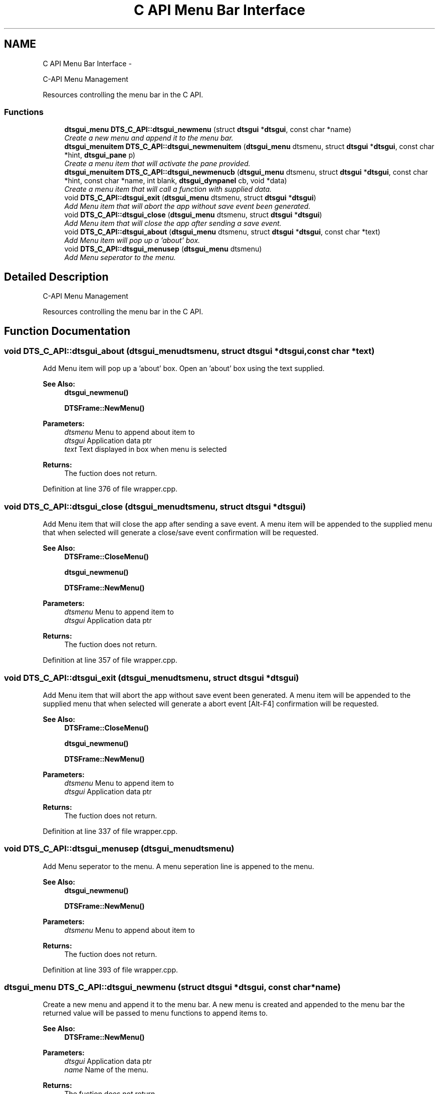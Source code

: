 .TH "C API Menu Bar Interface" 3 "Wed Oct 9 2013" "Version 0.00" "DTS Application wxWidgets GUI Library" \" -*- nroff -*-
.ad l
.nh
.SH NAME
C API Menu Bar Interface \- 
.PP
C-API Menu Management
.PP
Resources controlling the menu bar in the C API\&.  

.SS "Functions"

.in +1c
.ti -1c
.RI "\fBdtsgui_menu\fP \fBDTS_C_API::dtsgui_newmenu\fP (struct \fBdtsgui\fP *\fBdtsgui\fP, const char *name)"
.br
.RI "\fICreate a new menu and append it to the menu bar\&. \fP"
.ti -1c
.RI "\fBdtsgui_menuitem\fP \fBDTS_C_API::dtsgui_newmenuitem\fP (\fBdtsgui_menu\fP dtsmenu, struct \fBdtsgui\fP *\fBdtsgui\fP, const char *hint, \fBdtsgui_pane\fP p)"
.br
.RI "\fICreate a menu item that will activate the pane provided\&. \fP"
.ti -1c
.RI "\fBdtsgui_menuitem\fP \fBDTS_C_API::dtsgui_newmenucb\fP (\fBdtsgui_menu\fP dtsmenu, struct \fBdtsgui\fP *\fBdtsgui\fP, const char *hint, const char *name, int blank, \fBdtsgui_dynpanel\fP cb, void *data)"
.br
.RI "\fICreate a menu item that will call a function with supplied data\&. \fP"
.ti -1c
.RI "void \fBDTS_C_API::dtsgui_exit\fP (\fBdtsgui_menu\fP dtsmenu, struct \fBdtsgui\fP *\fBdtsgui\fP)"
.br
.RI "\fIAdd Menu item that will abort the app without save event been generated\&. \fP"
.ti -1c
.RI "void \fBDTS_C_API::dtsgui_close\fP (\fBdtsgui_menu\fP dtsmenu, struct \fBdtsgui\fP *\fBdtsgui\fP)"
.br
.RI "\fIAdd Menu item that will close the app after sending a save event\&. \fP"
.ti -1c
.RI "void \fBDTS_C_API::dtsgui_about\fP (\fBdtsgui_menu\fP dtsmenu, struct \fBdtsgui\fP *\fBdtsgui\fP, const char *text)"
.br
.RI "\fIAdd Menu item will pop up a 'about' box\&. \fP"
.ti -1c
.RI "void \fBDTS_C_API::dtsgui_menusep\fP (\fBdtsgui_menu\fP dtsmenu)"
.br
.RI "\fIAdd Menu seperator to the menu\&. \fP"
.in -1c
.SH "Detailed Description"
.PP 
C-API Menu Management
.PP
Resources controlling the menu bar in the C API\&. 


.SH "Function Documentation"
.PP 
.SS "void DTS_C_API::dtsgui_about (\fBdtsgui_menu\fPdtsmenu, struct \fBdtsgui\fP *dtsgui, const char *text)"

.PP
Add Menu item will pop up a 'about' box\&. Open an 'about' box using the text supplied\&.
.PP
\fBSee Also:\fP
.RS 4
\fBdtsgui_newmenu()\fP 
.PP
\fBDTSFrame::NewMenu()\fP
.RE
.PP
\fBParameters:\fP
.RS 4
\fIdtsmenu\fP Menu to append about item to 
.br
\fIdtsgui\fP Application data ptr 
.br
\fItext\fP Text displayed in box when menu is selected 
.RE
.PP
\fBReturns:\fP
.RS 4
The fuction does not return\&. 
.RE
.PP

.PP
Definition at line 376 of file wrapper\&.cpp\&.
.SS "void DTS_C_API::dtsgui_close (\fBdtsgui_menu\fPdtsmenu, struct \fBdtsgui\fP *dtsgui)"

.PP
Add Menu item that will close the app after sending a save event\&. A menu item will be appended to the supplied menu that when selected will generate a close/save event confirmation will be requested\&.
.PP
\fBSee Also:\fP
.RS 4
\fBDTSFrame::CloseMenu()\fP 
.PP
\fBdtsgui_newmenu()\fP 
.PP
\fBDTSFrame::NewMenu()\fP
.RE
.PP
\fBParameters:\fP
.RS 4
\fIdtsmenu\fP Menu to append item to 
.br
\fIdtsgui\fP Application data ptr 
.RE
.PP
\fBReturns:\fP
.RS 4
The fuction does not return\&. 
.RE
.PP

.PP
Definition at line 357 of file wrapper\&.cpp\&.
.SS "void DTS_C_API::dtsgui_exit (\fBdtsgui_menu\fPdtsmenu, struct \fBdtsgui\fP *dtsgui)"

.PP
Add Menu item that will abort the app without save event been generated\&. A menu item will be appended to the supplied menu that when selected will generate a abort event [Alt-F4] confirmation will be requested\&.
.PP
\fBSee Also:\fP
.RS 4
\fBDTSFrame::CloseMenu()\fP 
.PP
\fBdtsgui_newmenu()\fP 
.PP
\fBDTSFrame::NewMenu()\fP
.RE
.PP
\fBParameters:\fP
.RS 4
\fIdtsmenu\fP Menu to append item to 
.br
\fIdtsgui\fP Application data ptr 
.RE
.PP
\fBReturns:\fP
.RS 4
The fuction does not return\&. 
.RE
.PP

.PP
Definition at line 337 of file wrapper\&.cpp\&.
.SS "void DTS_C_API::dtsgui_menusep (\fBdtsgui_menu\fPdtsmenu)"

.PP
Add Menu seperator to the menu\&. A menu seperation line is appened to the menu\&.
.PP
\fBSee Also:\fP
.RS 4
\fBdtsgui_newmenu()\fP 
.PP
\fBDTSFrame::NewMenu()\fP
.RE
.PP
\fBParameters:\fP
.RS 4
\fIdtsmenu\fP Menu to append about item to 
.RE
.PP
\fBReturns:\fP
.RS 4
The fuction does not return\&. 
.RE
.PP

.PP
Definition at line 393 of file wrapper\&.cpp\&.
.SS "\fBdtsgui_menu\fP DTS_C_API::dtsgui_newmenu (struct \fBdtsgui\fP *dtsgui, const char *name)"

.PP
Create a new menu and append it to the menu bar\&. A new menu is created and appended to the menu bar the returned value will be passed to menu functions to append items to\&.
.PP
\fBSee Also:\fP
.RS 4
\fBDTSFrame::NewMenu()\fP
.RE
.PP
\fBParameters:\fP
.RS 4
\fIdtsgui\fP Application data ptr 
.br
\fIname\fP Name of the menu\&. 
.RE
.PP
\fBReturns:\fP
.RS 4
The fuction does not return\&. 
.RE
.PP

.PP
Definition at line 264 of file wrapper\&.cpp\&.
.SS "\fBdtsgui_menuitem\fP DTS_C_API::dtsgui_newmenucb (\fBdtsgui_menu\fPdtsmenu, struct \fBdtsgui\fP *dtsgui, const char *hint, const char *name, intblank, \fBdtsgui_dynpanel\fPcb, void *data)"

.PP
Create a menu item that will call a function with supplied data\&. The specified call back will be called passing the application pointer (dtsgui), the name and data ptr supplied\&. if this function returns a \fBDTSObject\fP pane it will be displayed\&.
.PP
\fBSee Also:\fP
.RS 4
\fBDTSFrame::NewMenuItem()\fP 
.PP
\fBdtsgui_newmenu()\fP 
.PP
\fBdtsgui_dynpanel\fP 
.PP
\fBdtsgui_newmenu()\fP 
.PP
\fBDTSFrame::NewMenu()\fP
.RE
.PP
\fBParameters:\fP
.RS 4
\fIdtsmenu\fP Menu where to put append this item\&. 
.br
\fIdtsgui\fP Application data created on application startup and returned in most callbacks\&. 
.br
\fIhint\fP Menu hint with a & indicating the highlighted short key\&. 
.br
\fIname\fP displayed on status bar and returned in callback\&. 
.br
\fIblank\fP if not zero will blank the display before executing callback\&. 
.br
\fIcb\fP Callback function to execute when selected\&. 
.br
\fIdata\fP A ptr to a referenced object\&. 
.RE
.PP
\fBReturns:\fP
.RS 4
Created menu item\&. 
.RE
.PP

.PP
Definition at line 317 of file wrapper\&.cpp\&.
.SS "\fBdtsgui_menuitem\fP DTS_C_API::dtsgui_newmenuitem (\fBdtsgui_menu\fPdtsmenu, struct \fBdtsgui\fP *dtsgui, const char *hint, \fBdtsgui_pane\fPp)"

.PP
Create a menu item that will activate the pane provided\&. this pane needs to be created and not deleted use of this function is discouraged\&. the callback menu function is recomended where a panel can be dynamically created and returned\&.
.PP
\fBSee Also:\fP
.RS 4
\fBDTSFrame::NewMenuItem()\fP 
.PP
\fBdtsgui_newmenucb()\fP 
.PP
\fBdtsgui_newmenu()\fP 
.PP
\fBDTSFrame::NewMenu()\fP
.RE
.PP
\fBParameters:\fP
.RS 4
\fIdtsmenu\fP Menu where to put append this item\&. 
.br
\fIdtsgui\fP Application data created on application startup and returned in most callbacks\&. 
.br
\fIhint\fP Menu hint with a & indicating the highlighted short key\&. 
.br
\fIp\fP Panel must be a derived window of \fBDTSObject\fP\&. 
.RE
.PP
\fBReturns:\fP
.RS 4
Created menu item\&. 
.RE
.PP

.PP
Definition at line 288 of file wrapper\&.cpp\&.
.SH "Author"
.PP 
Generated automatically by Doxygen for DTS Application wxWidgets GUI Library from the source code\&.
